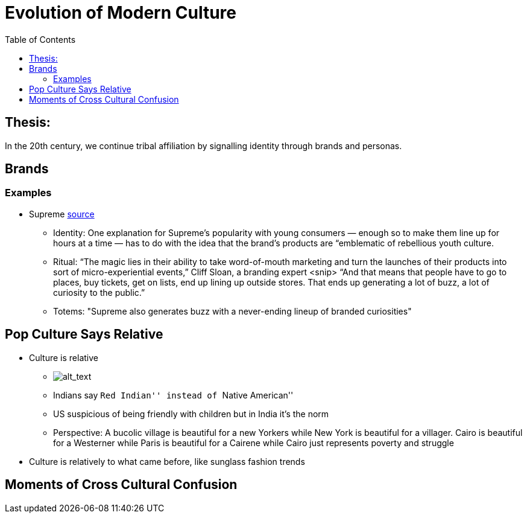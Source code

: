 :toc: toc::[]

= Evolution of Modern Culture

== Thesis:

In the 20th century, we continue tribal affiliation by signalling identity through brands and personas.

== Brands

=== Examples

*  Supreme https://www.cnbc.com/2019/10/10/how-supreme-went-from-small-nyc-skateboard-shop-to-a-global-phenomenon.html[source]
** Identity: One explanation for Supreme’s popularity with young consumers — enough so to make them line up for hours at a time — has to do with the idea that the brand’s products are “emblematic of rebellious youth culture.
** Ritual: “The magic lies in their ability to take word-of-mouth marketing and turn the launches of their products into sort of micro-experiential events,” Cliff Sloan, a branding expert <snip> “And that means that people have to go to places, buy tickets, get on lists, end up lining up outside stores. That ends up generating a lot of buzz, a lot of curiosity to the public.”
** Totems: "Supreme also generates buzz with a never-ending lineup of branded curiosities"

== Pop Culture Says Relative

* Culture is relative
** image:images/Society-culture0.png[alt_text,title="image_tooltip"]
** Indians say ``Red Indian'' instead of ``Native American''
** US suspicious of being friendly with children but in India it’s the norm
** Perspective: A bucolic village is beautiful for a new Yorkers while New York is beautiful for a villager. Cairo is beautiful for a Westerner while Paris is beautiful for a Cairene while Cairo just represents poverty and struggle


* Culture is relatively to what came before, like sunglass fashion trends

== Moments of Cross Cultural Confusion

